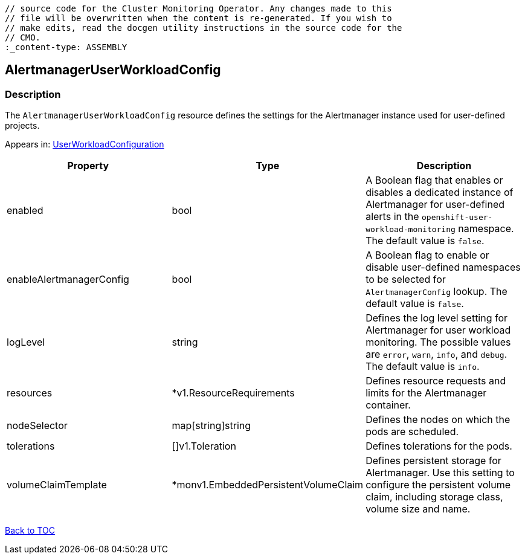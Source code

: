// DO NOT EDIT THE CONTENT IN THIS FILE. It is automatically generated from the 
	// source code for the Cluster Monitoring Operator. Any changes made to this 
	// file will be overwritten when the content is re-generated. If you wish to 
	// make edits, read the docgen utility instructions in the source code for the 
	// CMO.
	:_content-type: ASSEMBLY

== AlertmanagerUserWorkloadConfig

=== Description

The `AlertmanagerUserWorkloadConfig` resource defines the settings for the Alertmanager instance used for user-defined projects.



Appears in: link:userworkloadconfiguration.adoc[UserWorkloadConfiguration]

[options="header"]
|===
| Property | Type | Description 
|enabled|bool|A Boolean flag that enables or disables a dedicated instance of Alertmanager for user-defined alerts in the `openshift-user-workload-monitoring` namespace. The default value is `false`.

|enableAlertmanagerConfig|bool|A Boolean flag to enable or disable user-defined namespaces to be selected for `AlertmanagerConfig` lookup. The default value is `false`.

|logLevel|string|Defines the log level setting for Alertmanager for user workload monitoring. The possible values are `error`, `warn`, `info`, and `debug`. The default value is `info`.

|resources|*v1.ResourceRequirements|Defines resource requests and limits for the Alertmanager container.

|nodeSelector|map[string]string|Defines the nodes on which the pods are scheduled.

|tolerations|[]v1.Toleration|Defines tolerations for the pods.

|volumeClaimTemplate|*monv1.EmbeddedPersistentVolumeClaim|Defines persistent storage for Alertmanager. Use this setting to configure the persistent volume claim, including storage class, volume size and name.

|===

link:../index.adoc[Back to TOC]
